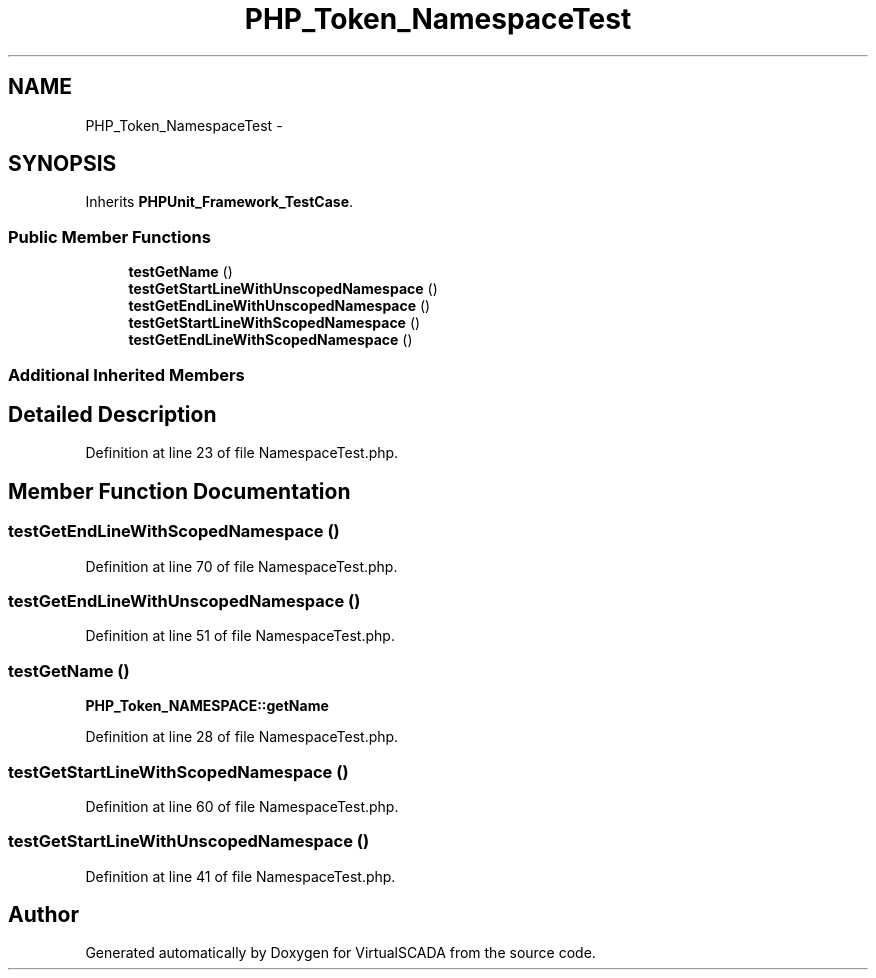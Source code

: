 .TH "PHP_Token_NamespaceTest" 3 "Tue Apr 14 2015" "Version 1.0" "VirtualSCADA" \" -*- nroff -*-
.ad l
.nh
.SH NAME
PHP_Token_NamespaceTest \- 
.SH SYNOPSIS
.br
.PP
.PP
Inherits \fBPHPUnit_Framework_TestCase\fP\&.
.SS "Public Member Functions"

.in +1c
.ti -1c
.RI "\fBtestGetName\fP ()"
.br
.ti -1c
.RI "\fBtestGetStartLineWithUnscopedNamespace\fP ()"
.br
.ti -1c
.RI "\fBtestGetEndLineWithUnscopedNamespace\fP ()"
.br
.ti -1c
.RI "\fBtestGetStartLineWithScopedNamespace\fP ()"
.br
.ti -1c
.RI "\fBtestGetEndLineWithScopedNamespace\fP ()"
.br
.in -1c
.SS "Additional Inherited Members"
.SH "Detailed Description"
.PP 
Definition at line 23 of file NamespaceTest\&.php\&.
.SH "Member Function Documentation"
.PP 
.SS "testGetEndLineWithScopedNamespace ()"

.PP
Definition at line 70 of file NamespaceTest\&.php\&.
.SS "testGetEndLineWithUnscopedNamespace ()"

.PP
Definition at line 51 of file NamespaceTest\&.php\&.
.SS "testGetName ()"
\fBPHP_Token_NAMESPACE::getName\fP 
.PP
Definition at line 28 of file NamespaceTest\&.php\&.
.SS "testGetStartLineWithScopedNamespace ()"

.PP
Definition at line 60 of file NamespaceTest\&.php\&.
.SS "testGetStartLineWithUnscopedNamespace ()"

.PP
Definition at line 41 of file NamespaceTest\&.php\&.

.SH "Author"
.PP 
Generated automatically by Doxygen for VirtualSCADA from the source code\&.
